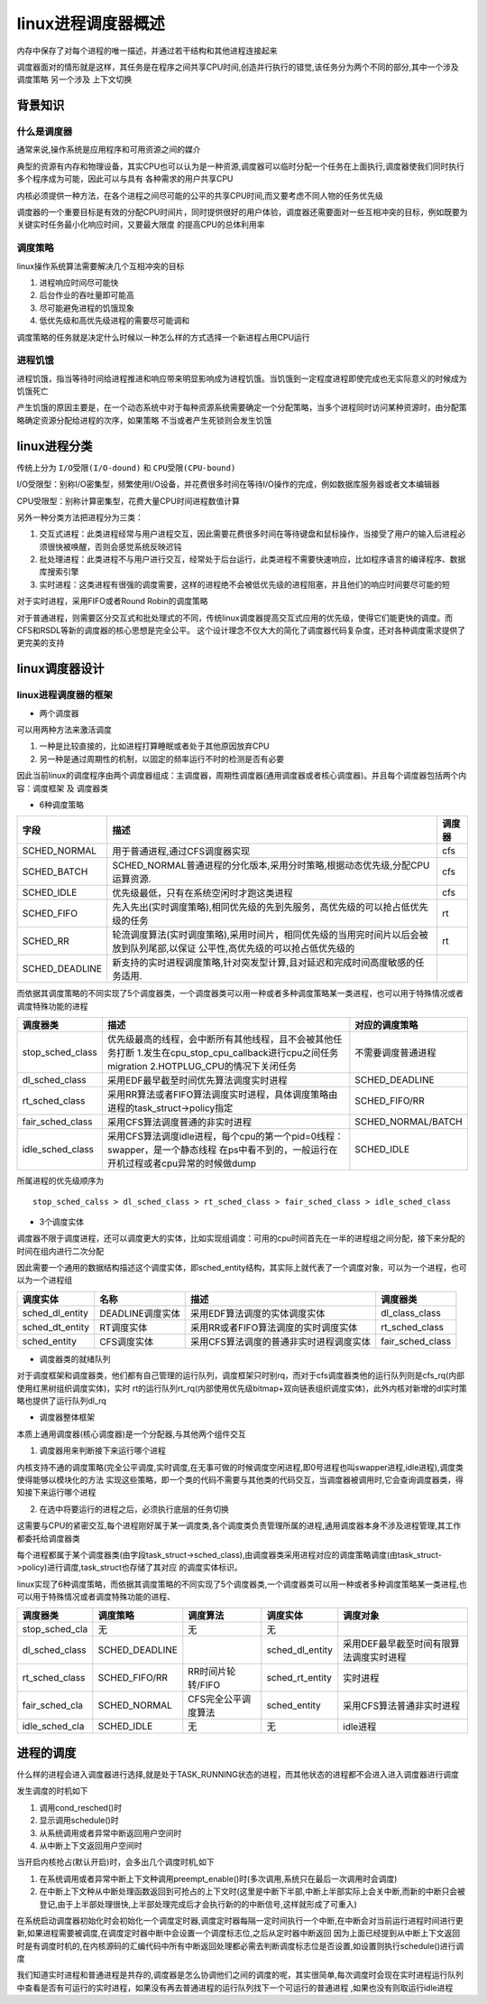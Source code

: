 linux进程调度器概述
====================

内存中保存了对每个进程的唯一描述，并通过若干结构和其他进程连接起来

调度器面对的情形就是这样，其任务是在程序之间共享CPU时间,创造并行执行的错觉,该任务分为两个不同的部分,其中一个涉及 ``调度策略`` 另一个涉及 ``上下文切换``

背景知识
---------


什么是调度器
^^^^^^^^^^^^

通常来说,操作系统是应用程序和可用资源之间的媒介

典型的资源有内存和物理设备，其实CPU也可以认为是一种资源,调度器可以临时分配一个任务在上面执行,调度器使我们同时执行多个程序成为可能，因此可以与具有
各种需求的用户共享CPU

内核必须提供一种方法，在各个进程之间尽可能的公平的共享CPU时间,而又要考虑不同人物的任务优先级

调度器的一个重要目标是有效的分配CPU时间片，同时提供很好的用户体验，调度器还需要面对一些互相冲突的目标，例如既要为关键实时任务最小化响应时间，又要最大限度
的提高CPU的总体利用率

调度策略
^^^^^^^^

linux操作系统算法需要解决几个互相冲突的目标

1) 进程响应时间尽可能快

2) 后台作业的吞吐量即可能高

3) 尽可能避免进程的饥饿现象

4) 低优先级和高优先级进程的需要尽可能调和

调度策略的任务就是决定什么时候以一种怎么样的方式选择一个新进程占用CPU运行

进程饥饿
^^^^^^^^^

进程饥饿，指当等待时间给进程推进和响应带来明显影响成为进程饥饿。当饥饿到一定程度进程即使完成也无实际意义的时候成为饥饿死亡

产生饥饿的原因主要是，在一个动态系统中对于每种资源系统需要确定一个分配策略，当多个进程同时访问某种资源时，由分配策略确定资源分配给进程的次序，如果策略
不当或者产生死锁则会发生饥饿

linux进程分类
--------------

传统上分为 ``I/O受限(I/O-dound)`` 和 ``CPU受限(CPU-bound)``

I/O受限型：别称I/O密集型，频繁使用I/O设备，并花费很多时间在等待I/O操作的完成，例如数据库服务器或者文本编辑器

CPU受限型：别称计算密集型，花费大量CPU时间进程数值计算

另外一种分类方法把进程分为三类：

1) 交互式进程：此类进程经常与用户进程交互，因此需要花费很多时间在等待键盘和鼠标操作，当接受了用户的输入后进程必须很快被唤醒，否则会感觉系统反映迟钝

2) 批处理进程：此类进程不与用户进行交互，经常处于后台运行，此类进程不需要快速响应，比如程序语言的编译程序、数据库搜索引擎

3) 实时进程：这类进程有很强的调度需要，这样的进程绝不会被低优先级的进程阻塞，并且他们的响应时间要尽可能的短

对于实时进程，采用FIFO或者Round Robin的调度策略

对于普通进程，则需要区分交互式和批处理式的不同，传统linux调度器提高交互式应用的优先级，使得它们能更快的调度。而CFS和RSDL等新的调度器的核心思想是完全公平。
这个设计理念不仅大大的简化了调度器代码复杂度，还对各种调度需求提供了更完美的支持

linux调度器设计
----------------

linux进程调度器的框架
^^^^^^^^^^^^^^^^^^^^^^

- 两个调度器

可以用两种方法来激活调度

1) 一种是比较直接的，比如进程打算睡眠或者处于其他原因放弃CPU

2) 另一种是通过周期性的机制，以固定的频率运行不时的检测是否有必要

因此当前linux的调度程序由两个调度器组成：主调度器，周期性调度器(通用调度器或者核心调度器)。并且每个调度器包括两个内容：``调度框架`` 及 ``调度器类``

- 6种调度策略

+------------------+----------------------------------------------------------------------------------------------+---------+
| 字段             |                          描述                                                                | 调度器  |
+==================+==============================================================================================+=========+
| SCHED_NORMAL     | 用于普通进程,通过CFS调度器实现                                                               | cfs     |
|                  |                                                                                              |         |
+------------------+----------------------------------------------------------------------------------------------+---------+
| SCHED_BATCH      | SCHED_NORMAL普通进程的分化版本,采用分时策略,根据动态优先级,分配CPU运算资源.                  | cfs     |
|                  |                                                                                              |         |
+------------------+----------------------------------------------------------------------------------------------+---------+
| SCHED_IDLE       | 优先级最低，只有在系统空闲时才跑这类进程                                                     | cfs     |
|                  |                                                                                              |         |
+------------------+----------------------------------------------------------------------------------------------+---------+
| SCHED_FIFO       | 先入先出(实时调度策略),相同优先级的先到先服务，高优先级的可以抢占低优先级的任务              | rt      |
|                  |                                                                                              |         |
+------------------+----------------------------------------------------------------------------------------------+---------+
| SCHED_RR         | 轮流调度算法(实时调度策略),采用时间片，相同优先级的当用完时间片以后会被放到队列尾部,以保证   | rt      |
|                  | 公平性,高优先级的可以抢占低优先级的                                                          |         |
+------------------+----------------------------------------------------------------------------------------------+---------+
| SCHED_DEADLINE   | 新支持的实时进程调度策略,针对突发型计算,且对延迟和完成时间高度敏感的任务适用.                |         |
|                  |                                                                                              |         |
+------------------+----------------------------------------------------------------------------------------------+---------+

而依据其调度策略的不同实现了5个调度器类，一个调度器类可以用一种或者多种调度策略某一类进程，也可以用于特殊情况或者调度特殊功能的进程

+------------------------+----------------------------------------------------------------------------------------+---------------------+
|   调度器类             |                     描述                                                               |  对应的调度策略     |
+========================+========================================================================================+=====================+
| stop_sched_class       | 优先级最高的线程，会中断所有其他线程，且不会被其他任务打断                             |                     |
|                        | 1.发生在cpu_stop_cpu_callback进行cpu之间任务migration                                  | 不需要调度普通进程  |
|                        | 2.HOTPLUG_CPU的情况下关闭任务                                                          |                     |
+------------------------+----------------------------------------------------------------------------------------+---------------------+
| dl_sched_class         | 采用EDF最早截至时间优先算法调度实时进程                                                | SCHED_DEADLINE      |
+------------------------+----------------------------------------------------------------------------------------+---------------------+
| rt_sched_class         | 采用RR算法或者FIFO算法调度实时进程，具体调度策略由进程的task_struct->policy指定        | SCHED_FIFO/RR       |
+------------------------+----------------------------------------------------------------------------------------+---------------------+
| fair_sched_class       | 采用CFS算法调度普通的非实时进程                                                        | SCHED_NORMAL/BATCH  |
+------------------------+----------------------------------------------------------------------------------------+---------------------+
| idle_sched_class       | 采用CFS算法调度idle进程，每个cpu的第一个pid=0线程：swapper，是一个静态线程             | SCHED_IDLE          |
|                        | 在ps中看不到的，一般运行在开机过程或者cpu异常的时候做dump                              |                     | 
+------------------------+----------------------------------------------------------------------------------------+---------------------+

所属进程的优先级顺序为

::
    
    stop_sched_calss > dl_sched_class > rt_sched_class > fair_sched_class > idle_sched_class

- 3个调度实体

调度器不限于调度进程，还可以调度更大的实体，比如实现组调度：可用的cpu时间首先在一半的进程组之间分配，接下来分配的时间在组内进行二次分配

因此需要一个通用的数据结构描述这个调度实体，即sched_entity结构，其实际上就代表了一个调度对象，可以为一个进程，也可以为一个进程组

+-----------------+--------------------+-----------------------------------------------------------------------+---------------------+
|  调度实体       |     名称           |                      描述                                             |    调度器类         |
+=================+====================+=======================================================================+=====================+
| sched_dl_entity | DEADLINE调度实体   | 采用EDF算法调度的实体调度实体                                         |  dl_class_class     |
+-----------------+--------------------+-----------------------------------------------------------------------+---------------------+
| sched_dt_entity | RT调度实体         | 采用RR或者FIFO算法调度的实时调度实体                                  |  rt_sched_class     |
+-----------------+--------------------+-----------------------------------------------------------------------+---------------------+
| sched_entity    | CFS调度实体        | 采用CFS算法调度的普通非实时进程调度实体                               |  fair_sched_class   |
+-----------------+--------------------+-----------------------------------------------------------------------+---------------------+

- 调度器类的就绪队列

对于调度框架和调度器类，他们都有自己管理的运行队列，调度框架只时别rq，而对于cfs调度器类他的运行队列则是cfs_rq(内部使用红黑树组织调度实体)，实时
rt的运行队列rt_rq(内部使用优先级bitmap+双向链表组织调度实体)，此外内核对新增的dl实时策略也提供了运行队列dl_rq

- 调度器整体框架

本质上通用调度器(核心调度器)是一个分配器,与其他两个组件交互

1) 调度器用来判断接下来运行哪个进程

内核支持不通的调度策略(完全公平调度,实时调度,在无事可做的时候调度空闲进程,即0号进程也叫swapper进程,idle进程),调度类使得能够以模块化的方法
实现这些策略，即一个类的代码不需要与其他类的代码交互，当调度器被调用时,它会查询调度器类，得知接下来运行哪个进程

2) 在选中将要运行的进程之后，必须执行底层的任务切换

这需要与CPU的紧密交互,每个进程刚好属于某一调度类,各个调度类负责管理所属的进程,通用调度器本身不涉及进程管理,其工作都委托给调度器类

每个进程都属于某个调度器类(由字段task_struct->sched_class),由调度器类采用进程对应的调度策略调度(由task_struct->policy)进行调度,task_struct也存储了其对应
的调度实体标识。

linux实现了6种调度策略，而依据其调度策略的不同实现了5个调度器类,一个调度器类可以用一种或者多种调度策略某一类进程,也可以用于特殊情况或者调度特殊功能的进程、

+----------------+----------------+----------------------+---------------------+-------------------------------------------------------------------+
| 调度器类       |  调度策略      |    调度算法          |  调度实体           |                    调度对象                                       |
+================+================+======================+=====================+===================================================================+
| stop_sched_cla |     无         |       无             |      无             |                                                                   |
+----------------+----------------+----------------------+---------------------+-------------------------------------------------------------------+
| dl_sched_class | SCHED_DEADLINE |                      | sched_dl_entity     |  采用DEF最早截至时间有限算法调度实时进程                          |
+----------------+----------------+----------------------+---------------------+-------------------------------------------------------------------+
| rt_sched_class | SCHED_FIFO/RR  | RR时间片轮转/FIFO    | sched_rt_entity     |  实时进程                                                         |
+----------------+----------------+----------------------+---------------------+-------------------------------------------------------------------+
| fair_sched_cla | SCHED_NORMAL   | CFS完全公平调度算法  | sched_entity        |  采用CFS算法普通非实时进程                                        |
+----------------+----------------+----------------------+---------------------+-------------------------------------------------------------------+
| idle_sched_cla | SCHED_IDLE     |      无              |     无              |  idle进程                                                         |
+----------------+----------------+----------------------+---------------------+-------------------------------------------------------------------+


进程的调度
-----------

什么样的进程会进入调度器进行选择,就是处于TASK_RUNNING状态的进程，而其他状态的进程都不会进入进入调度器进行调度

发生调度的时机如下

1) 调用cond_resched()时

2) 显示调用schedule()时

3) 从系统调用或者异常中断返回用户空间时

4) 从中断上下文返回用户空间时

当开启内核抢占(默认开启)时，会多出几个调度时机,如下

1) 在系统调用或者异常中断上下文种调用preempt_enable()时(多次调用,系统只在最后一次调用时会调度)

2) 在中断上下文种从中断处理函数返回到可抢占的上下文时(这里是中断下半部,中断上半部实际上会关中断,而新的中断只会被登记,由于上半部处理很快,上半部处理完成后才会执行新的的中断信号,这样就形成了可重入)

在系统启动调度器初始化时会初始化一个调度定时器,调度定时器每隔一定时间执行一个中断,在中断会对当前运行进程时间进行更新,如果进程需要被调度,在调度定时器中断中会设置一个调度标志位,之后从定时器中断返回
因为上面已经提到从中断上下文返回时是有调度时机的,在内核源码的汇编代码中所有中断返回处理都必需去判断调度标志位是否设置,如设置则执行schedule()进行调度

我们知道实时进程和普通进程是共存的,调度器是怎么协调他们之间的调度的呢，其实很简单,每次调度时会现在实时进程运行队列中查看是否有可运行的实时进程，如果没有再去普通进程的运行队列找下一个可运行的普通进程
,如果也没有则取运行idle进程
